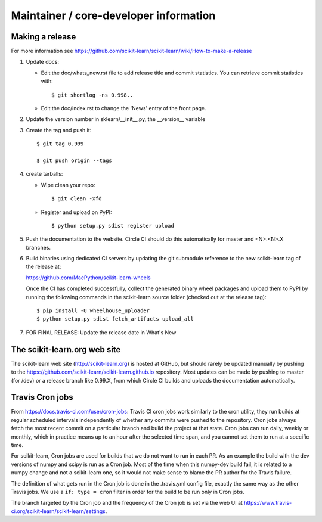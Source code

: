 Maintainer / core-developer information
========================================

Making a release
------------------
For more information see https://github.com/scikit-learn/scikit-learn/wiki/How-to-make-a-release


1. Update docs:

   - Edit the doc/whats_new.rst file to add release title and commit
     statistics. You can retrieve commit statistics with::

        $ git shortlog -ns 0.998..

   - Edit the doc/index.rst to change the 'News' entry of the front page.

2. Update the version number in sklearn/__init__.py, the __version__
   variable

3. Create the tag and push it::

    $ git tag 0.999

    $ git push origin --tags

4. create tarballs:

   - Wipe clean your repo::

       $ git clean -xfd

   - Register and upload on PyPI::

       $ python setup.py sdist register upload


5. Push the documentation to the website. Circle CI should do this
   automatically for master and <N>.<N>.X branches.

6. Build binaries using dedicated CI servers by updating the git submodule
   reference to the new scikit-learn tag of the release at:

   https://github.com/MacPython/scikit-learn-wheels

   Once the CI has completed successfully, collect the generated binary wheel
   packages and upload them to PyPI by running the following commands in the
   scikit-learn source folder (checked out at the release tag)::

       $ pip install -U wheelhouse_uploader
       $ python setup.py sdist fetch_artifacts upload_all


7. FOR FINAL RELEASE: Update the release date in What's New

The scikit-learn.org web site
-----------------------------

The scikit-learn web site (http://scikit-learn.org) is hosted at GitHub,
but should rarely be updated manually by pushing to the
https://github.com/scikit-learn/scikit-learn.github.io repository. Most
updates can be made by pushing to master (for /dev) or a release branch
like 0.99.X, from which Circle CI builds and uploads the documentation
automatically.

Travis Cron jobs
----------------

From `<https://docs.travis-ci.com/user/cron-jobs>`_: Travis CI cron jobs work
similarly to the cron utility, they run builds at regular scheduled intervals
independently of whether any commits were pushed to the repository. Cron jobs
always fetch the most recent commit on a particular branch and build the project
at that state. Cron jobs can run daily, weekly or monthly, which in practice
means up to an hour after the selected time span, and you cannot set them to run
at a specific time.

For scikit-learn, Cron jobs are used for builds that we do not want to run in
each PR. As an example the build with the dev versions of numpy and scipy is
run as a Cron job. Most of the time when this numpy-dev build fail, it is
related to a numpy change and not a scikit-learn one, so it would not make sense
to blame the PR author for the Travis failure.

The definition of what gets run in the Cron job is done in the .travis.yml
config file, exactly the same way as the other Travis jobs. We use a ``if: type
= cron`` filter in order for the build to be run only in Cron jobs.

The branch targeted by the Cron job and the frequency of the Cron job is set
via the web UI at https://www.travis-ci.org/scikit-learn/scikit-learn/settings.
